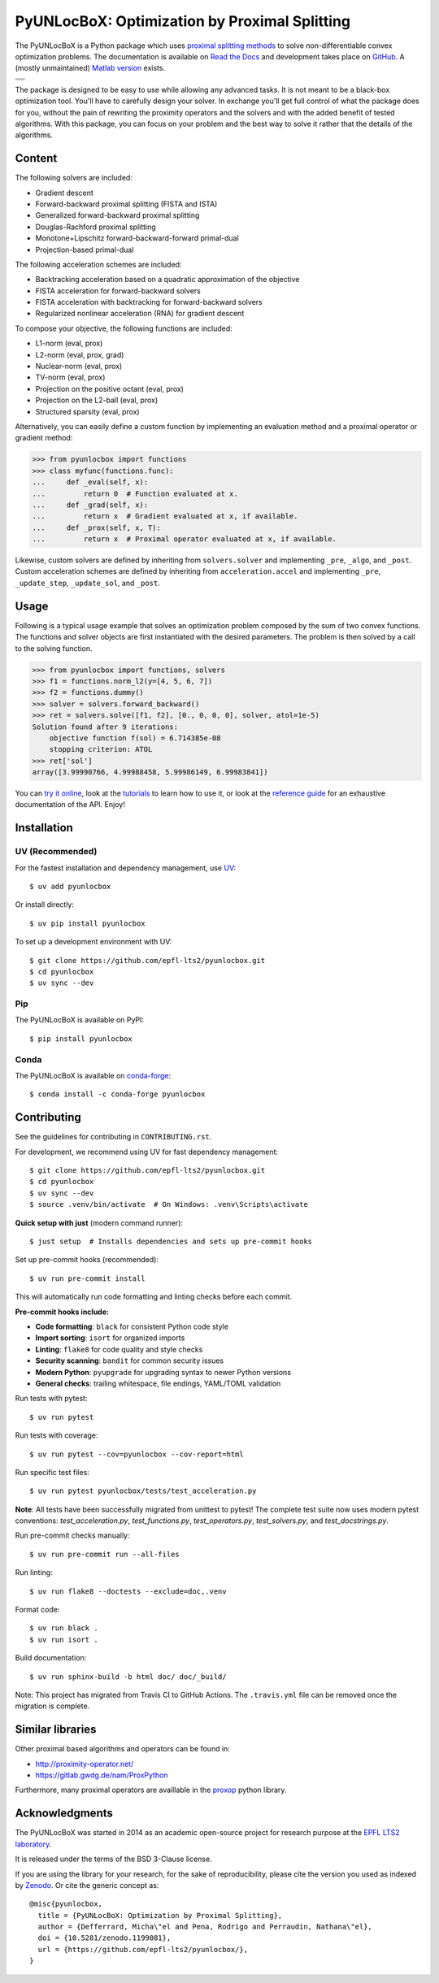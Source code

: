 ==============================================
PyUNLocBoX: Optimization by Proximal Splitting
==============================================

The PyUNLocBoX is a Python package which uses
`proximal splitting methods <https://en.wikipedia.org/wiki/Proximal_gradient_method>`_
to solve non-differentiable convex optimization problems.
The documentation is available on
`Read the Docs <https://pyunlocbox.readthedocs.io>`_
and development takes place on
`GitHub <https://github.com/epfl-lts2/pyunlocbox>`_.
A (mostly unmaintained) `Matlab version <https://epfl-lts2.github.io/unlocbox-html>`_ exists.

+-----------------------------------+
| |doc|  |pypi|  |conda|  |binder|  |
+-----------------------------------+
| |zenodo|  |license|  |pyversions| |
+-----------------------------------+
| |travis|  |coveralls|  |github|   |
+-----------------------------------+

.. |doc| image:: https://readthedocs.org/projects/pyunlocbox/badge/?version=latest
   :target: https://pyunlocbox.readthedocs.io
.. |pypi| image:: https://img.shields.io/pypi/v/pyunlocbox.svg
   :target: https://pypi.org/project/pyunlocbox
.. |zenodo| image:: https://zenodo.org/badge/DOI/10.5281/zenodo.1199081.svg
   :target: https://doi.org/10.5281/zenodo.1199081
.. |license| image:: https://img.shields.io/pypi/l/pyunlocbox.svg
   :target: https://github.com/epfl-lts2/pyunlocbox/blob/master/LICENSE.txt
.. |pyversions| image:: https://img.shields.io/pypi/pyversions/pyunlocbox.svg
   :target: https://pypi.org/project/pyunlocbox
.. |travis| image:: https://img.shields.io/travis/com/epfl-lts2/pyunlocbox.svg
   :target: https://app.travis-ci.com/github/epfl-lts2/pyunlocbox
.. |coveralls| image:: https://img.shields.io/coveralls/github/epfl-lts2/pyunlocbox.svg
   :target: https://coveralls.io/github/epfl-lts2/pyunlocbox
.. |github| image:: https://img.shields.io/github/stars/epfl-lts2/pyunlocbox.svg?style=social
   :target: https://github.com/epfl-lts2/pyunlocbox
.. |binder| image:: https://static.mybinder.org/badge_logo.svg
   :target: https://mybinder.org/v2/gh/epfl-lts2/pyunlocbox/master?urlpath=lab/tree/examples/playground.ipynb
.. |conda| image:: https://img.shields.io/conda/vn/conda-forge/pyunlocbox.svg
   :target: https://anaconda.org/conda-forge/pyunlocbox

The package is designed to be easy to use while allowing any advanced tasks. It
is not meant to be a black-box optimization tool. You'll have to carefully
design your solver. In exchange you'll get full control of what the package
does for you, without the pain of rewriting the proximity operators and the
solvers and with the added benefit of tested algorithms. With this package, you
can focus on your problem and the best way to solve it rather that the details
of the algorithms.

Content
-------

The following solvers are included:

* Gradient descent
* Forward-backward proximal splitting (FISTA and ISTA)
* Generalized forward-backward proximal splitting
* Douglas-Rachford proximal splitting
* Monotone+Lipschitz forward-backward-forward primal-dual
* Projection-based primal-dual

The following acceleration schemes are included:

* Backtracking acceleration based on a quadratic approximation of the objective
* FISTA acceleration for forward-backward solvers
* FISTA acceleration with backtracking for forward-backward solvers
* Regularized nonlinear acceleration (RNA) for gradient descent

To compose your objective, the following functions are included:

* L1-norm (eval, prox)
* L2-norm (eval, prox, grad)
* Nuclear-norm (eval, prox)
* TV-norm (eval, prox)
* Projection on the positive octant (eval, prox)
* Projection on the L2-ball (eval, prox)
* Structured sparsity (eval, prox)

Alternatively, you can easily define a custom function by implementing an
evaluation method and a proximal operator or gradient method:

>>> from pyunlocbox import functions
>>> class myfunc(functions.func):
...     def _eval(self, x):
...         return 0  # Function evaluated at x.
...     def _grad(self, x):
...         return x  # Gradient evaluated at x, if available.
...     def _prox(self, x, T):
...         return x  # Proximal operator evaluated at x, if available.

Likewise, custom solvers are defined by inheriting from ``solvers.solver``
and implementing ``_pre``, ``_algo``, and ``_post``.
Custom acceleration schemes are defined by inheriting from
``acceleration.accel`` and implementing ``_pre``, ``_update_step``,
``_update_sol``, and ``_post``.

Usage
-----

Following is a typical usage example that solves an optimization problem
composed by the sum of two convex functions. The functions and solver objects
are first instantiated with the desired parameters. The problem is then solved
by a call to the solving function.

>>> from pyunlocbox import functions, solvers
>>> f1 = functions.norm_l2(y=[4, 5, 6, 7])
>>> f2 = functions.dummy()
>>> solver = solvers.forward_backward()
>>> ret = solvers.solve([f1, f2], [0., 0, 0, 0], solver, atol=1e-5)
Solution found after 9 iterations:
    objective function f(sol) = 6.714385e-08
    stopping criterion: ATOL
>>> ret['sol']
array([3.99990766, 4.99988458, 5.99986149, 6.99983841])

You can
`try it online <https://mybinder.org/v2/gh/epfl-lts2/pyunlocbox/master?urlpath=lab/tree/examples/playground.ipynb>`_,
look at the
`tutorials <https://pyunlocbox.readthedocs.io/en/stable/tutorials/index.html>`_
to learn how to use it, or look at the
`reference guide <https://pyunlocbox.readthedocs.io/en/stable/reference/index.html>`_
for an exhaustive documentation of the API. Enjoy!

Installation
------------

UV (Recommended)
~~~~~~~~~~~~~~~~

For the fastest installation and dependency management, use `UV <https://docs.astral.sh/uv/>`_::

    $ uv add pyunlocbox

Or install directly::

    $ uv pip install pyunlocbox

To set up a development environment with UV::

    $ git clone https://github.com/epfl-lts2/pyunlocbox.git
    $ cd pyunlocbox
    $ uv sync --dev

Pip
~~~

The PyUNLocBoX is available on PyPI::

    $ pip install pyunlocbox

Conda
~~~~~

The PyUNLocBoX is available on `conda-forge <https://github.com/conda-forge/pyunlocbox-feedstock>`_::

    $ conda install -c conda-forge pyunlocbox

Contributing
------------

See the guidelines for contributing in ``CONTRIBUTING.rst``.

For development, we recommend using UV for fast dependency management::

    $ git clone https://github.com/epfl-lts2/pyunlocbox.git
    $ cd pyunlocbox
    $ uv sync --dev
    $ source .venv/bin/activate  # On Windows: .venv\Scripts\activate

**Quick setup with just** (modern command runner)::

    $ just setup  # Installs dependencies and sets up pre-commit hooks

Set up pre-commit hooks (recommended)::

    $ uv run pre-commit install

This will automatically run code formatting and linting checks before each commit.

**Pre-commit hooks include:**

* **Code formatting**: ``black`` for consistent Python code style
* **Import sorting**: ``isort`` for organized imports
* **Linting**: ``flake8`` for code quality and style checks
* **Security scanning**: ``bandit`` for common security issues
* **Modern Python**: ``pyupgrade`` for upgrading syntax to newer Python versions
* **General checks**: trailing whitespace, file endings, YAML/TOML validation

Run tests with pytest::

    $ uv run pytest

Run tests with coverage::

    $ uv run pytest --cov=pyunlocbox --cov-report=html

Run specific test files::

    $ uv run pytest pyunlocbox/tests/test_acceleration.py

**Note**: All tests have been successfully migrated from unittest to pytest! The complete test
suite now uses modern pytest conventions: `test_acceleration.py`, `test_functions.py`,
`test_operators.py`, `test_solvers.py`, and `test_docstrings.py`.

Run pre-commit checks manually::

    $ uv run pre-commit run --all-files

Run linting::

    $ uv run flake8 --doctests --exclude=doc,.venv

Format code::

    $ uv run black .
    $ uv run isort .

Build documentation::

    $ uv run sphinx-build -b html doc/ doc/_build/

Note: This project has migrated from Travis CI to GitHub Actions. The ``.travis.yml`` file can be removed once the migration is complete.

Similar libraries
-----------------

Other proximal based algorithms and operators can be found in:

* http://proximity-operator.net/
* https://gitlab.gwdg.de/nam/ProxPython

Furthermore, many proximal operators are availlable in the `proxop <https://pypi.org/project/proxop/>`_ python library.

Acknowledgments
---------------

The PyUNLocBoX was started in 2014 as an academic open-source project for
research purpose at the `EPFL LTS2 laboratory <https://lts2.epfl.ch>`_.

It is released under the terms of the BSD 3-Clause license.

If you are using the library for your research, for the sake of
reproducibility, please cite the version you used as indexed by
`Zenodo <https://doi.org/10.5281/zenodo.1199081>`_.
Or cite the generic concept as::

    @misc{pyunlocbox,
      title = {PyUNLocBoX: Optimization by Proximal Splitting},
      author = {Defferrard, Micha\"el and Pena, Rodrigo and Perraudin, Nathana\"el},
      doi = {10.5281/zenodo.1199081},
      url = {https://github.com/epfl-lts2/pyunlocbox/},
    }
